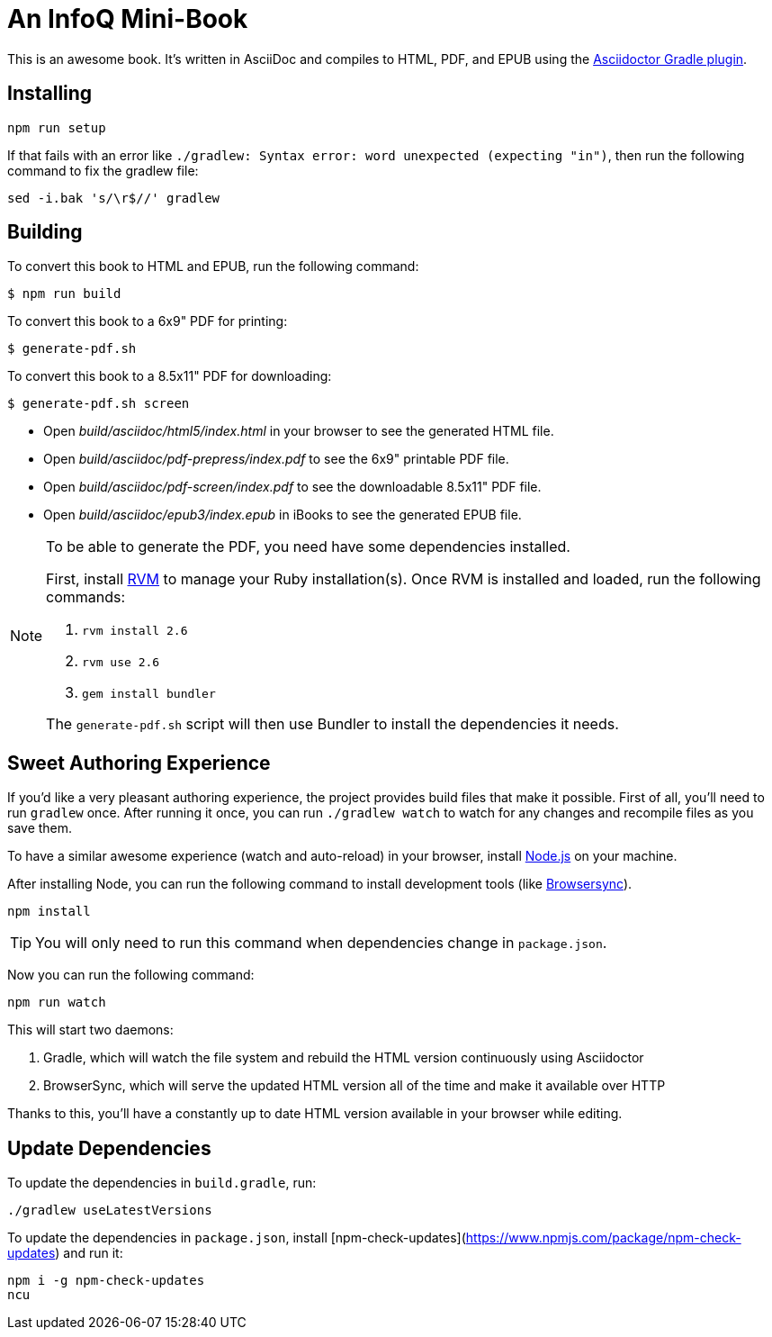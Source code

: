 = An InfoQ Mini-Book

This is an awesome book. It's written in AsciiDoc and compiles to HTML, PDF, and EPUB using the
http://asciidoctor.org/docs/asciidoctor-gradle-plugin/[Asciidoctor Gradle plugin].

== Installing

----
npm run setup
----

If that fails with an error like `./gradlew: Syntax error: word unexpected (expecting "in")`, then run the following command to fix the gradlew file:

----
sed -i.bak 's/\r$//' gradlew
----

== Building

To convert this book to HTML and EPUB, run the following command:

----
$ npm run build
----

To convert this book to a 6x9" PDF for printing:

----
$ generate-pdf.sh
----

To convert this book to a 8.5x11" PDF for downloading:

----
$ generate-pdf.sh screen
----

* Open _build/asciidoc/html5/index.html_ in your browser to see the generated HTML file.
* Open _build/asciidoc/pdf-prepress/index.pdf_ to see the 6x9" printable PDF file.
* Open _build/asciidoc/pdf-screen/index.pdf_ to see the downloadable 8.5x11" PDF file.
* Open _build/asciidoc/epub3/index.epub_ in iBooks to see the generated EPUB file.

[NOTE]
====
To be able to generate the PDF, you need have some dependencies installed.

First, install https://rvm.io/rvm/install#basic-install[RVM] to manage your Ruby installation(s).
Once RVM is installed and loaded, run the following commands:

. `rvm install 2.6`
. `rvm use 2.6`
. `gem install bundler`

The `generate-pdf.sh` script will then use Bundler to install the dependencies it needs.
====

== Sweet Authoring Experience

If you'd like a very pleasant authoring experience, the project provides build files that make it possible. First of all,
you'll need to run `gradlew` once. After running it once, you can run `./gradlew watch` to watch for any changes and
recompile files as you save them.

To have a similar awesome experience (watch and auto-reload) in your browser, install https://nodejs.org/[Node.js] on your machine.

After installing Node, you can run the following command to install development tools (like http://www.browsersync.io/[Browsersync]).

----
npm install
----

TIP: You will only need to run this command when dependencies change in `package.json`.

Now you can run the following command:

----
npm run watch
----

This will start two daemons:

. Gradle, which will watch the file system and rebuild the HTML version continuously using Asciidoctor
. BrowserSync, which will serve the updated HTML version all of the time and make it available over HTTP

Thanks to this, you'll have a constantly up to date HTML version available in your browser while editing.

== Update Dependencies

To update the dependencies in `build.gradle`, run:

----
./gradlew useLatestVersions
----

To update the dependencies in `package.json`, install [npm-check-updates](https://www.npmjs.com/package/npm-check-updates) and run it:

----
npm i -g npm-check-updates
ncu
----
